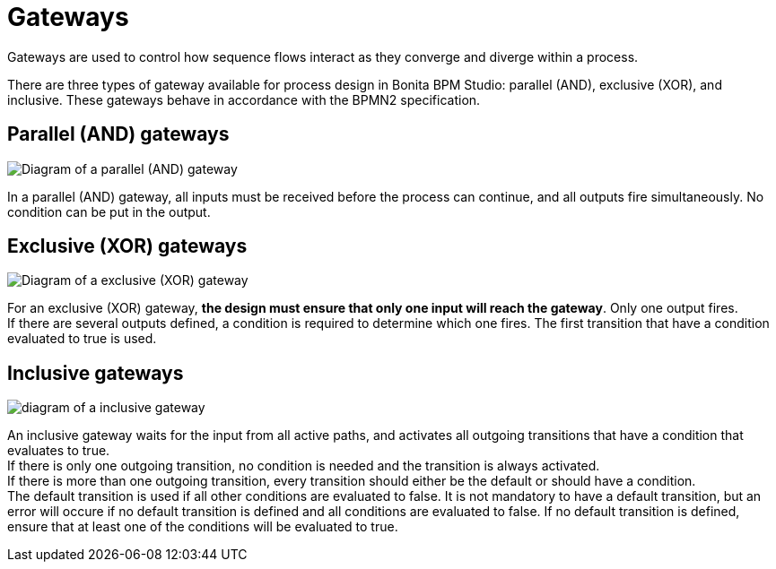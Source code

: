 = Gateways

Gateways are used to control how sequence flows interact as they converge and diverge within a process.

There are three types of gateway available for process design in Bonita BPM Studio: parallel (AND), exclusive (XOR), and inclusive. These gateways behave in accordance with the BPMN2 specification.

== Parallel (AND) gateways

image::images/images-6_0/papde_pm_diag_gateways_parallel_gate.png[Diagram of a parallel (AND) gateway]

In a parallel (AND) gateway, all inputs must be received before the process can continue, and all outputs fire simultaneously. No condition can be put in the output.

== Exclusive (XOR) gateways

image::images/images-6_0/papde_pm_diag_gateways_exclusive_gate.png[Diagram of a exclusive (XOR) gateway]

For an exclusive (XOR) gateway, *the design must ensure that only one input will reach the gateway*. Only one output fires. +
If there are several outputs defined, a condition is required to determine which one fires. The first transition that have a condition evaluated to true is used.

== Inclusive gateways

image::images/images-6_0/papde_pm_diag_gateways_inclusive_gate.png[diagram of a inclusive gateway]

An inclusive gateway waits for the input from all active paths, and activates all outgoing transitions that have a condition that
evaluates to true. +
If there is only one outgoing transition, no condition is needed and the transition is always activated. +
If there is more than one outgoing transition, every transition should either be the default or should have a condition. +
The default transition is used if all other conditions are evaluated to false. It is not mandatory to have a default transition, but an error will occure if no default transition is defined and all conditions are evaluated to false.
If no default transition is defined, ensure that at least one of the conditions will be evaluated to true.
